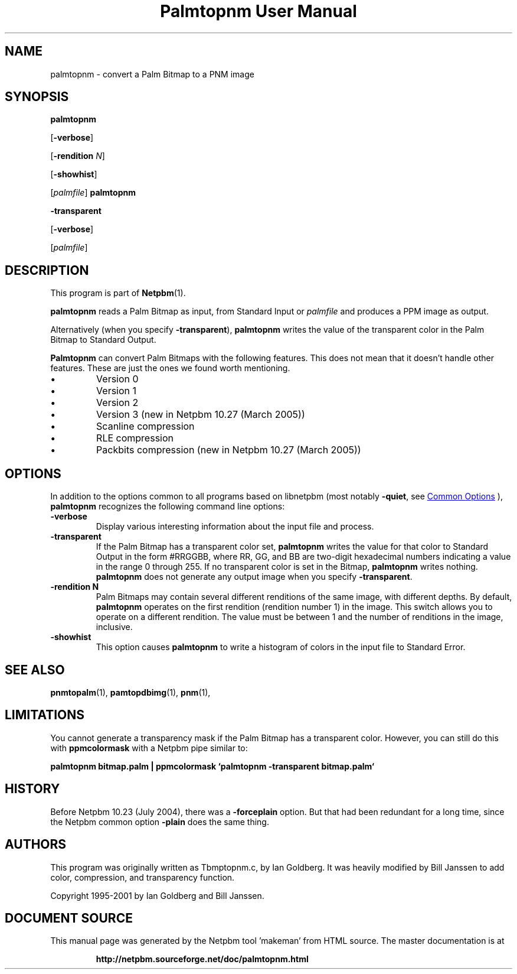 \
.\" This man page was generated by the Netpbm tool 'makeman' from HTML source.
.\" Do not hand-hack it!  If you have bug fixes or improvements, please find
.\" the corresponding HTML page on the Netpbm website, generate a patch
.\" against that, and send it to the Netpbm maintainer.
.TH "Palmtopnm User Manual" 1 "26 January 2005" "netpbm documentation"

.SH NAME
palmtopnm - convert a Palm Bitmap to a PNM image

.UN synopsis
.SH SYNOPSIS

\fBpalmtopnm\fP

[\fB-verbose\fP]

[\fB-rendition\fP \fIN\fP]

[\fB-showhist\fP]

[\fIpalmfile\fP]
\fBpalmtopnm\fP

\fB-transparent\fP

[\fB-verbose\fP]

[\fIpalmfile\fP]

.UN description
.SH DESCRIPTION
.PP
This program is part of
.BR "Netpbm" (1)\c
\&.
.PP
\fBpalmtopnm\fP reads a Palm Bitmap as input, from Standard Input or
\fIpalmfile\fP and produces a PPM image as output.
.PP
Alternatively (when you specify \fB-transparent\fP),
\fBpalmtopnm\fP writes the value of the transparent color in the Palm
Bitmap to Standard Output.
.PP
\fBPalmtopnm\fP can convert Palm Bitmaps with the following features.
This does not mean that it doesn't handle other features.  These are just
the ones we found worth mentioning.

.IP \(bu
Version 0
.IP \(bu
Version 1
.IP \(bu
Version 2
.IP \(bu
Version 3 (new in Netpbm 10.27 (March 2005))
.IP \(bu
Scanline compression
.IP \(bu
RLE compression
.IP \(bu
Packbits compression (new in Netpbm 10.27 (March 2005))


.UN options
.SH OPTIONS
.PP
In addition to the options common to all programs based on libnetpbm
(most notably \fB-quiet\fP, see 
.UR index.html#commonoptions
 Common Options
.UE
\&), \fBpalmtopnm\fP recognizes the following
command line options:


.TP
\fB-verbose\fP
Display various interesting information about the input file and process.

.TP
\fB-transparent\fP
If the Palm Bitmap has a transparent color set, 
\fBpalmtopnm\fP writes the value for that
color to Standard Output in the form #RRGGBB, where
RR, GG, and BB are two-digit hexadecimal numbers
indicating a value in the range 0 through 255.  If no transparent color is set
in the Bitmap, \fBpalmtopnm\fP writes nothing.  \fBpalmtopnm\fP does not
generate any output image when you specify \fB-transparent\fP.

.TP
\fB-rendition N\fP
Palm Bitmaps may contain several different renditions of the same
image, with different depths.  By default, \fBpalmtopnm \fP operates
on the first rendition (rendition number 1) in the image.  This
switch allows you to operate on a different rendition.  The value must
be between 1 and the number of renditions in the image, inclusive.

.TP
\fB-showhist\fP
This option causes \fBpalmtopnm\fP to 
write a histogram of colors in the input file to Standard Error.



.UN seealso
.SH SEE ALSO
.BR "pnmtopalm" (1)\c
\&,
.BR "pamtopdbimg" (1)\c
\&,
.BR "pnm" (1)\c
\&,

.UN limitations
.SH LIMITATIONS
.PP
You cannot generate a transparency mask if the Palm Bitmap has a
transparent color.  However, you can still do this with
\fBppmcolormask\fP with a Netpbm pipe similar to:
.PP
\fBpalmtopnm bitmap.palm | 
ppmcolormask `palmtopnm -transparent bitmap.palm`\fP

.UN history
.SH HISTORY
.PP
Before Netpbm 10.23 (July 2004), there was a \fB-forceplain\fP
option.  But that had been redundant for a long time, since the Netpbm 
common option \fB-plain\fP does the same thing.

.UN authors
.SH AUTHORS

This program was originally written as Tbmptopnm.c, by Ian Goldberg.
It was heavily modified by Bill Janssen to add color, compression, and
transparency function.
.PP
Copyright 1995-2001 by Ian Goldberg and Bill Janssen.
.SH DOCUMENT SOURCE
This manual page was generated by the Netpbm tool 'makeman' from HTML
source.  The master documentation is at
.IP
.B http://netpbm.sourceforge.net/doc/palmtopnm.html
.PP